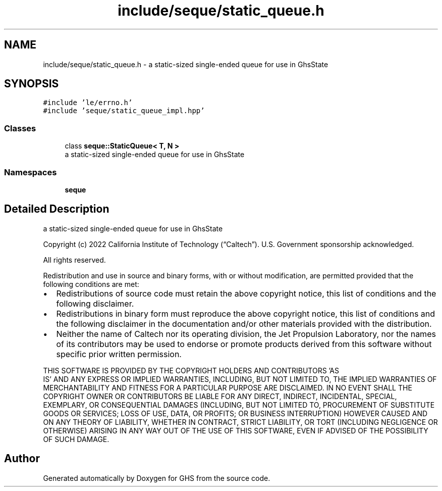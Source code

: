 .TH "include/seque/static_queue.h" 3 "Wed Jun 15 2022" "GHS" \" -*- nroff -*-
.ad l
.nh
.SH NAME
include/seque/static_queue.h \- a static-sized single-ended queue for use in GhsState  

.SH SYNOPSIS
.br
.PP
\fC#include 'le/errno\&.h'\fP
.br
\fC#include 'seque/static_queue_impl\&.hpp'\fP
.br

.SS "Classes"

.in +1c
.ti -1c
.RI "class \fBseque::StaticQueue< T, N >\fP"
.br
.RI "a static-sized single-ended queue for use in GhsState "
.in -1c
.SS "Namespaces"

.in +1c
.ti -1c
.RI " \fBseque\fP"
.br
.in -1c
.SH "Detailed Description"
.PP 
a static-sized single-ended queue for use in GhsState 

Copyright (c) 2022 California Institute of Technology (“Caltech”)\&. U\&.S\&. Government sponsorship acknowledged\&.
.PP
All rights reserved\&.
.PP
Redistribution and use in source and binary forms, with or without modification, are permitted provided that the following conditions are met:
.PP
.IP "\(bu" 2
Redistributions of source code must retain the above copyright notice, this list of conditions and the following disclaimer\&.
.IP "\(bu" 2
Redistributions in binary form must reproduce the above copyright notice, this list of conditions and the following disclaimer in the documentation and/or other materials provided with the distribution\&.
.IP "\(bu" 2
Neither the name of Caltech nor its operating division, the Jet Propulsion Laboratory, nor the names of its contributors may be used to endorse or promote products derived from this software without specific prior written permission\&.
.PP
.PP
THIS SOFTWARE IS PROVIDED BY THE COPYRIGHT HOLDERS AND CONTRIBUTORS 'AS
  IS' AND ANY EXPRESS OR IMPLIED WARRANTIES, INCLUDING, BUT NOT LIMITED TO, THE IMPLIED WARRANTIES OF MERCHANTABILITY AND FITNESS FOR A PARTICULAR PURPOSE ARE DISCLAIMED\&. IN NO EVENT SHALL THE COPYRIGHT OWNER OR CONTRIBUTORS BE LIABLE FOR ANY DIRECT, INDIRECT, INCIDENTAL, SPECIAL, EXEMPLARY, OR CONSEQUENTIAL DAMAGES (INCLUDING, BUT NOT LIMITED TO, PROCUREMENT OF SUBSTITUTE GOODS OR SERVICES; LOSS OF USE, DATA, OR PROFITS; OR BUSINESS INTERRUPTION) HOWEVER CAUSED AND ON ANY THEORY OF LIABILITY, WHETHER IN CONTRACT, STRICT LIABILITY, OR TORT (INCLUDING NEGLIGENCE OR OTHERWISE) ARISING IN ANY WAY OUT OF THE USE OF THIS SOFTWARE, EVEN IF ADVISED OF THE POSSIBILITY OF SUCH DAMAGE\&. 
.SH "Author"
.PP 
Generated automatically by Doxygen for GHS from the source code\&.

